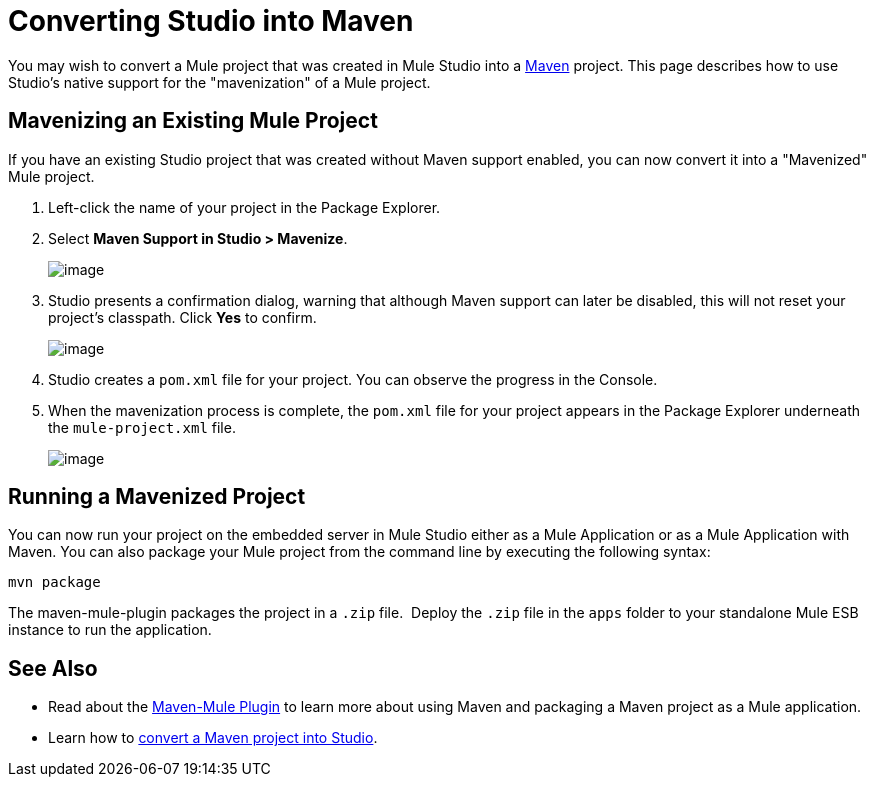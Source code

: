= Converting Studio into Maven

You may wish to convert a Mule project that was created in Mule Studio into a http://maven.apache.org/[Maven] project. This page describes how to use Studio's native support for the "mavenization" of a Mule project. 

== Mavenizing an Existing Mule Project

If you have an existing Studio project that was created without Maven support enabled, you can now convert it into a "Mavenized" Mule project. 

. Left-click the name of your project in the Package Explorer.
. Select *Maven Support in Studio > Mavenize*.
+
image:/docs/plugins/servlet/confluence/placeholder/unknown-attachment?locale=en_GB&version=2[image,title="Studio-mavenize.png"]

. Studio presents a confirmation dialog, warning that although Maven support can later be disabled, this will not reset your project's classpath. Click *Yes* to confirm.
+
image:/docs/plugins/servlet/confluence/placeholder/unknown-attachment?locale=en_GB&version=2[image,title="Studio-mavenize-warning.png"]

. Studio creates a `pom.xml` file for your project. You can observe the progress in the Console. 
. When the mavenization process is complete, the `pom.xml` file for your project appears in the Package Explorer underneath the `mule-project.xml` file.
+
image:/docs/plugins/servlet/confluence/placeholder/unknown-attachment?locale=en_GB&version=2[image,title="Studio-mavenizedpom.png"]

== Running a Mavenized Project

You can now run your project on the embedded server in Mule Studio either as a Mule Application or as a Mule Application with Maven. You can also package your Mule project from the command line by executing the following syntax:

`mvn package`

The maven-mule-plugin packages the project in a `.zip` file.  Deploy the `.zip` file in the `apps` folder to your standalone Mule ESB instance to run the application.

== See Also 

* Read about the https://github.com/mulesoft/maven-mule-plugin[Maven-Mule Plugin] to learn more about using Maven and packaging a Maven project as a Mule application.
* Learn how to link:/mule-user-guide/v/3.3/importing-maven-into-studio[convert a Maven project into Studio].
